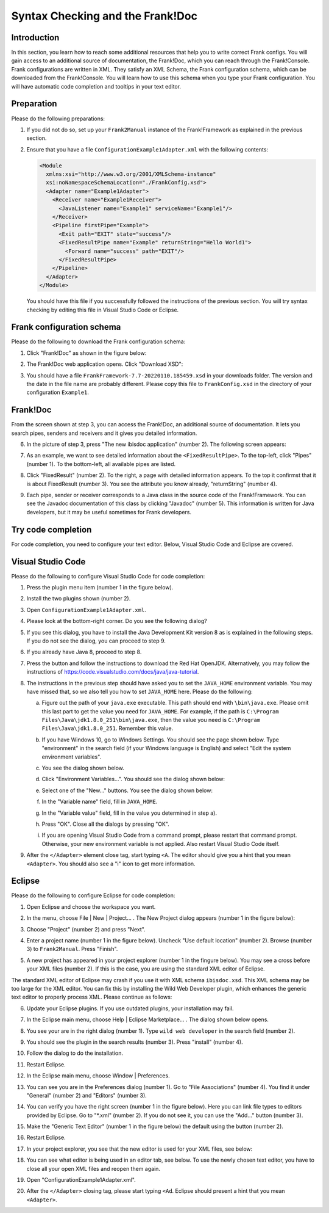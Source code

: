 .. _configurationSyntaxChecking:

Syntax Checking and the Frank!Doc
=================================

Introduction
------------

In this section, you learn how to reach some additional resources that help you to write correct Frank configs. You will gain access to an additional source of documentation, the Frank!Doc, which you can reach through the Frank!Console. Frank configurations are written in XML. They satisfy an XML Schema, the Frank configuration schema, which can be downloaded from the Frank!Console. You will learn how to use this schema when you type your Frank configuration. You will have automatic code completion and tooltips in your text editor.

Preparation
-----------

Please do the following preparations:

#. If you did not do so, set up your ``Frank2Manual`` instance of the Frank!Framework as explained in the previous section.
#. Ensure that you have a file ``ConfigurationExample1Adapter.xml`` with the following contents:

   .. code-block:: XML

      <Module
        xmlns:xsi="http://www.w3.org/2001/XMLSchema-instance"
        xsi:noNamespaceSchemaLocation="./FrankConfig.xsd">
        <Adapter name="Example1Adapter">
          <Receiver name="Example1Receiver">
            <JavaListener name="Example1" serviceName="Example1"/>
          </Receiver>
          <Pipeline firstPipe="Example">
            <Exit path="EXIT" state="success"/>
            <FixedResultPipe name="Example" returnString="Hello World1">
              <Forward name="success" path="EXIT"/>
            </FixedResultPipe>
          </Pipeline>
        </Adapter>
      </Module>

   You should have this file if you successfully followed the instructions of the previous section. You will try syntax checking by editing this file in Visual Studio Code or Eclipse.

Frank configuration schema
--------------------------

Please do the following to download the Frank configuration schema:

#. Click "Frank!Doc" as shown in the figure below:

   .. image:: frankDocMenu.jpg

#. The Frank!Doc web application opens. Click "Download XSD":

   .. image:: frankDocDownloadXsd.jpg

#. You should have a file ``FrankFramework-7.7-20220110.185459.xsd`` in your downloads folder. The version and the date in the file name are probably different. Please copy this file to ``FrankConfig.xsd`` in the directory of your configuration ``Example1``.

Frank!Doc
---------

From the screen shown at step 3, you can access the Frank!Doc, an additional source of documentation. It lets you search pipes, senders and receivers and it gives you detailed information.

6. In the picture of step 3, press "The new ibisdoc application" (number 2). The following screen appears:

   .. image:: frankDoc.jpg

#. As an example, we want to see detailed information about the ``<FixedResultPipe>``. To the top-left, click "Pipes" (number 1). To the bottom-left, all available pipes are listed.
#. Click "FixedResult" (number 2). To the right, a page with detailed information appears. To the top it confirmst that it is about FixedResult (number 3). You see the attribute you know already, "returnString" (number 4).
#. Each pipe, sender or receiver corresponds to a Java class in the source code of the Frank!Framework. You can see the Javadoc documentation of this class by clicking "Javadoc" (number 5). This information is written for Java developers, but it may be useful sometimes for Frank developers.

Try code completion
-------------------

For code completion, you need to configure your text editor. Below, Visual Studio Code and Eclipse are covered.

Visual Studio Code
------------------

Please do the following to configure Visual Studio Code for code completion:

#. Press the plugin menu item (number 1 in the figure below).

   .. image:: visualStudioCodePlugins.jpg

#. Install the two plugins shown (number 2).
#. Open ``ConfigurationExample1Adapter.xml``.
#. Please look at the bottom-right corner. Do you see the following dialog?

   .. image:: vsCodeJava8Required.jpg

#. If you see this dialog, you have to install the Java Development Kit version 8 as is explained in the following steps. If you do not see the dialog, you can proceed to step 9.
#. If you already have Java 8, proceed to step 8.
#. Press the button and follow the instructions to download the Red Hat OpenJDK. Alternatively, you may follow the instructions of https://code.visualstudio.com/docs/java/java-tutorial.
#. The instructions in the previous step should have asked you to set the ``JAVA_HOME`` environment variable. You may have missed that, so we also tell you how to set ``JAVA_HOME`` here. Please do the following:

   a. Figure out the path of your ``java.exe`` executable. This path should end with ``\bin\java.exe``. Please omit this last part to get the value you need for ``JAVA_HOME``. For example, if the path is ``C:\Program Files\Java\jdk1.8.0_251\bin\java.exe``, then the value you need is ``C:\Program Files\Java\jdk1.8.0_251``. Remember this value.
   #. If you have Windows 10, go to Windows Settings. You should see the page shown below. Type "environment" in the search field (if your Windows language is English) and select "Edit the system environment variables".

      .. image:: windowsSettings.jpg

   #. You see the dialog shown below. 

      .. image:: systemProperties.jpg

   #. Click "Environment Variables...". You should see the dialog shown below:

      .. image:: environmentVariables.jpg
   
   #. Select one of the "New..." buttons. You see the dialog shown below:

      .. image:: javaHome.jpg
   
   #. In the "Variable name" field, fill in ``JAVA_HOME``.
   #. In the "Variable value" field, fill in the value you determined in step a).
   #. Press "OK". Close all the dialogs by pressing "OK".
   #. If you are opening Visual Studio Code from a command prompt, please restart that command prompt. Otherwise, your new environment variable is not applied. Also restart Visual Studio Code itself.

#. After the ``</Adapter>`` element close tag, start typing ``<A``. The editor should give you a hint that you mean ``<Adapter>``. You should also see a "i" icon to get more information.

Eclipse
-------

Please do the following to configure Eclipse for code completion:

#. Open Eclipse and choose the workspace you want.
#. In the menu, choose File | New | Project... . The New Project dialog appears (number 1 in the figure below):

   .. image:: eclipseNewProject.jpg

#. Choose "Project" (number 2) and press "Next".
#. Enter a project name (number 1 in the figure below). Uncheck "Use default location" (number 2). Browse (number 3) to ``Frank2Manual``. Press "Finish".

   .. image:: eclipseNewProjectNext.jpg

#. A new project has appeared in your project explorer (number 1 in the fingure below). You may see a cross before your XML files (number 2). If this is the case, you are using the standard XML editor of Eclipse.

   .. image:: eclipseProjectExplorer.jpg

The standard XML editor of Eclipse may crash if you use it with XML schema ``ibisdoc.xsd``. This XML schema may be too large for the XML editor. You can fix this by installing the Wild Web Developer plugin, which enhances the generic text editor to properly process XML. Please continue as follows:

6. Update your Eclipse plugins. If you use outdated plugins, your installation may fail.
#. In the Eclipse main menu, choose Help | Eclipse Marketplace... . The dialog shown below opens.

   .. image:: installWWD.jpg

#. You see your are in the right dialog (number 1). Type ``wild web developer`` in the search field (number 2).
#. You should see the plugin in the search results (number 3). Press "install" (number 4).
#. Follow the dialog to do the installation.
#. Restart Eclipse.
#. In the Eclipse main menu, choose Window | Preferences.
#. You can see you are in the Preferences dialog (number 1). Go to "File Associations" (number 4). You find it under "General" (number 2) and "Editors" (number 3).

   .. image:: goToFileAssociations.jpg

#. You can verify you have the right screen (number 1 in the figure below). Here you can link file types to editors provided by Eclipse. Go to "\*.xml" (number 2). If you do not see it, you can use the "Add..." button (number 3).

   .. image:: fileAssociationsFileTypes.jpg

#. Make the "Generic Text Editor" (number 1 in the figure below) the default using the button (number 2).

   .. image:: chooseDefaultEditor.jpg

#. Restart Eclipse.
#. In your project explorer, you see that the new editor is used for your XML files, see below:

   .. image:: verificationNewEditor.jpg

#. You can see what editor is being used in an editor tab, see below. To use the newly chosen text editor, you have to close all your open XML files and reopen them again.

   .. image:: oldEclipseEditor.jpg

#. Open "ConfigurationExample1Adapter.xml".
#. After the ``</Adapter>`` closing tag, please start typing ``<Ad``. Eclipse should present a hint that you mean ``<Adapter>``.
